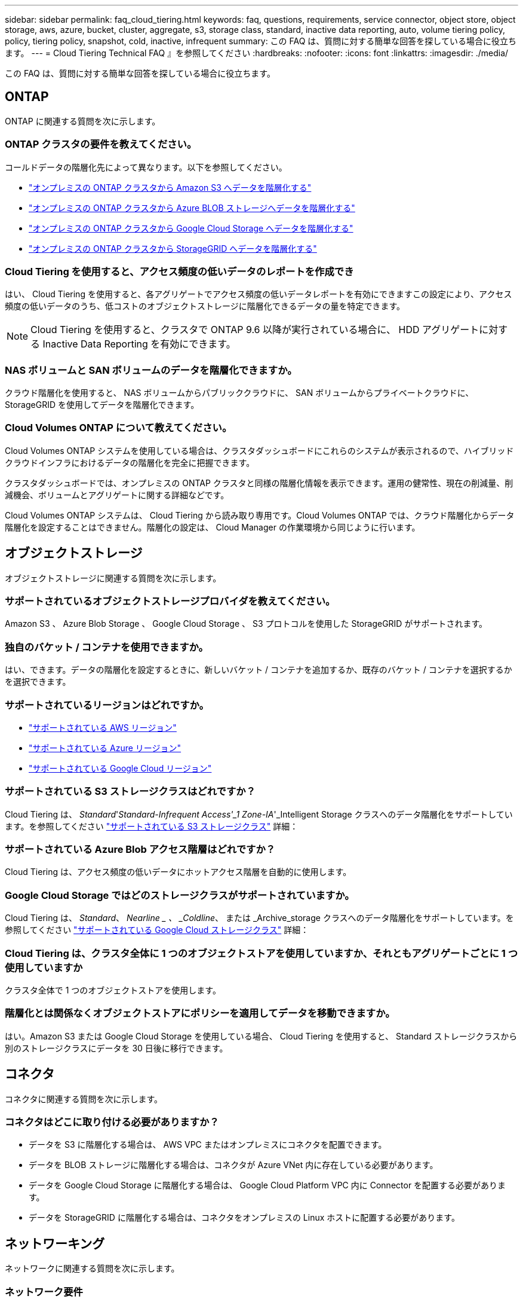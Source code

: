 ---
sidebar: sidebar 
permalink: faq_cloud_tiering.html 
keywords: faq, questions, requirements, service connector, object store, object storage, aws, azure, bucket, cluster, aggregate, s3, storage class, standard, inactive data reporting, auto, volume tiering policy, policy, tiering policy, snapshot, cold, inactive, infrequent 
summary: この FAQ は、質問に対する簡単な回答を探している場合に役立ちます。 
---
= Cloud Tiering Technical FAQ 』を参照してください
:hardbreaks:
:nofooter: 
:icons: font
:linkattrs: 
:imagesdir: ./media/


[role="lead"]
この FAQ は、質問に対する簡単な回答を探している場合に役立ちます。



== ONTAP

ONTAP に関連する質問を次に示します。



=== ONTAP クラスタの要件を教えてください。

コールドデータの階層化先によって異なります。以下を参照してください。

* link:task_tiering_onprem_aws.html#preparing-your-ontap-clusters["オンプレミスの ONTAP クラスタから Amazon S3 へデータを階層化する"]
* link:task_tiering_onprem_azure.html#preparing-your-ontap-clusters["オンプレミスの ONTAP クラスタから Azure BLOB ストレージへデータを階層化する"]
* link:task_tiering_onprem_gcp.html#preparing-your-ontap-clusters["オンプレミスの ONTAP クラスタから Google Cloud Storage へデータを階層化する"]
* link:task_tiering_onprem_storagegrid.html#preparing-your-ontap-clusters["オンプレミスの ONTAP クラスタから StorageGRID へデータを階層化する"]




=== Cloud Tiering を使用すると、アクセス頻度の低いデータのレポートを作成でき

はい、 Cloud Tiering を使用すると、各アグリゲートでアクセス頻度の低いデータレポートを有効にできますこの設定により、アクセス頻度の低いデータのうち、低コストのオブジェクトストレージに階層化できるデータの量を特定できます。


NOTE: Cloud Tiering を使用すると、クラスタで ONTAP 9.6 以降が実行されている場合に、 HDD アグリゲートに対する Inactive Data Reporting を有効にできます。



=== NAS ボリュームと SAN ボリュームのデータを階層化できますか。

クラウド階層化を使用すると、 NAS ボリュームからパブリッククラウドに、 SAN ボリュームからプライベートクラウドに、 StorageGRID を使用してデータを階層化できます。



=== Cloud Volumes ONTAP について教えてください。

Cloud Volumes ONTAP システムを使用している場合は、クラスタダッシュボードにこれらのシステムが表示されるので、ハイブリッドクラウドインフラにおけるデータの階層化を完全に把握できます。

クラスタダッシュボードでは、オンプレミスの ONTAP クラスタと同様の階層化情報を表示できます。運用の健常性、現在の削減量、削減機会、ボリュームとアグリゲートに関する詳細などです。

Cloud Volumes ONTAP システムは、 Cloud Tiering から読み取り専用です。Cloud Volumes ONTAP では、クラウド階層化からデータ階層化を設定することはできません。階層化の設定は、 Cloud Manager の作業環境から同じように行います。



== オブジェクトストレージ

オブジェクトストレージに関連する質問を次に示します。



=== サポートされているオブジェクトストレージプロバイダを教えてください。

Amazon S3 、 Azure Blob Storage 、 Google Cloud Storage 、 S3 プロトコルを使用した StorageGRID がサポートされます。



=== 独自のバケット / コンテナを使用できますか。

はい、できます。データの階層化を設定するときに、新しいバケット / コンテナを追加するか、既存のバケット / コンテナを選択するかを選択できます。



=== サポートされているリージョンはどれですか。

* link:reference_aws_support.html["サポートされている AWS リージョン"]
* link:reference_azure_support.html["サポートされている Azure リージョン"]
* link:reference_google_support.html["サポートされている Google Cloud リージョン"]




=== サポートされている S3 ストレージクラスはどれですか？

Cloud Tiering は、 _Standard_'_Standard-Infrequent Access'_1 Zone-IA_'_Intelligent Storage クラスへのデータ階層化をサポートしています。を参照してください link:reference_aws_support.html["サポートされている S3 ストレージクラス"] 詳細：



=== サポートされている Azure Blob アクセス階層はどれですか？

Cloud Tiering は、アクセス頻度の低いデータにホットアクセス階層を自動的に使用します。



=== Google Cloud Storage ではどのストレージクラスがサポートされていますか。

Cloud Tiering は、 _Standard_、 _Nearline _ 、 _Coldline_、 または _Archive_storage クラスへのデータ階層化をサポートしています。を参照してください link:reference_google_support.html["サポートされている Google Cloud ストレージクラス"] 詳細：



=== Cloud Tiering は、クラスタ全体に 1 つのオブジェクトストアを使用していますか、それともアグリゲートごとに 1 つ使用していますか

クラスタ全体で 1 つのオブジェクトストアを使用します。



=== 階層化とは関係なくオブジェクトストアにポリシーを適用してデータを移動できますか。

はい。Amazon S3 または Google Cloud Storage を使用している場合、 Cloud Tiering を使用すると、 Standard ストレージクラスから別のストレージクラスにデータを 30 日後に移行できます。



== コネクタ

コネクタに関連する質問を次に示します。



=== コネクタはどこに取り付ける必要がありますか？

* データを S3 に階層化する場合は、 AWS VPC またはオンプレミスにコネクタを配置できます。
* データを BLOB ストレージに階層化する場合は、コネクタが Azure VNet 内に存在している必要があります。
* データを Google Cloud Storage に階層化する場合は、 Google Cloud Platform VPC 内に Connector を配置する必要があります。
* データを StorageGRID に階層化する場合は、コネクタをオンプレミスの Linux ホストに配置する必要があります。




== ネットワーキング

ネットワークに関連する質問を次に示します。



=== ネットワーク要件

* ONTAP クラスタが、オブジェクトストレージプロバイダへのポート 443 経由の HTTPS 接続を開始します。
+
ONTAP は、オブジェクトストレージとの間でデータの読み取りと書き込みを行います。オブジェクトストレージが開始されることはなく、応答するだけです。

* StorageGRID の場合、 ONTAP クラスタは、ユーザ指定のポートから StorageGRID への HTTPS 接続を開始します（このポートは階層化のセットアップ時に設定可能です）。
* コネクタには、ポート 443 経由での ONTAP クラスタへのアウトバウンド HTTPS 接続、オブジェクトストア、およびクラウド階層化サービスが必要です。


詳細については、以下を参照してください。

* link:task_tiering_onprem_aws.html["オンプレミスの ONTAP クラスタから Amazon S3 へデータを階層化する"]
* link:task_tiering_onprem_azure.html["オンプレミスの ONTAP クラスタから Azure BLOB ストレージへデータを階層化する"]
* link:task_tiering_onprem_gcp.html["オンプレミスの ONTAP クラスタから Google Cloud Storage へデータを階層化する"]
* link:task_tiering_onprem_storagegrid.html["オンプレミスの ONTAP クラスタから StorageGRID へデータを階層化する"]




== 権限

権限に関連する質問を次に示します。



=== AWS で必要な権限

権限が必要です link:task_tiering_onprem_aws#preparing-amazon-s3["をクリックして S3 バケットを管理します"]。



=== Azure で必要な権限

Cloud Manager に提供する必要がある権限以外で追加の権限は必要ありません。



=== Google Cloud Platform に必要な権限は何ですか。

ストレージ管理者の権限は、ストレージアクセスキーを含むサービスアカウントに必要です。



=== StorageGRID に必要な権限

link:task_tiering_onprem_storagegrid.html#preparing-storagegrid["S3 権限が必要です"]。
